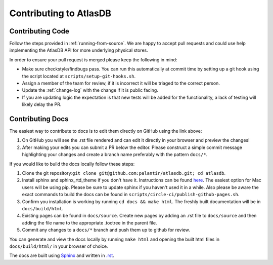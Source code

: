=======================
Contributing to AtlasDB
=======================

Contributing Code
=================

Follow the steps provided in :ref:`running-from-source`.
We are happy to accept pull requests and could use help
implementing the AtlasDB API for more underlying physical stores.

In order to ensure your pull request is merged please keep the following in mind:

* Make sure checkstyle/findbugs pass. You can run this automatically at commit time by setting up a git hook using the script located at ``scripts/setup-git-hooks.sh``.
* Assign a member of the team for review, if it is incorrect it will be triaged to the correct person.
* Update the :ref:`change-log` with the change if it is public facing.
* If you are updating logic the expectation is that new tests will be added for the functionality, a lack of testing will likely delay the PR.

Contributing Docs
=================

The easiest way to contribute to docs is to edit them directly on GitHub using the link above:

1. On GitHub you will see the .rst file rendered and can edit it directly in your browser and preview the changes!
2. After making your edits you can submit a PR below the editor.  Please construct a simple commit message highlighting your changes and create a branch name preferably with the pattern ``docs/*``.

If you would like to build the docs locally follow these steps:

1. Clone the git repository:``git clone git@github.com:palantir/atlasdb.git; cd atlasdb``.
2. Install sphinx and sphinx_rtd_theme if you don't have it.  Instructions can be found `here <http://www.sphinx-doc.org/en/stab/install.html>`__.  The easiest option for Mac users will be using pip.  Please be sure to update sphinx if you haven't used it in a while.  Also please be aware the exact commands to build the docs can be found in ``scripts/circle-ci/publish-github-pages.sh``.
3. Confirm you installation is working by running ``cd docs && make html``.  The freshly built documentation will be in ``docs/build/html``.
4. Existing pages can be found in ``docs/source``. Create new pages by adding an .rst file to ``docs/source`` and then adding the file name to the appropriate .toctree in the parent file.
5. Commit any changes to a ``docs/*`` branch and push them up to github for review.

You can generate and view the docs locally by running
``make html`` and opening the built html files in ``docs/build/html/`` in your browser of choice.

The docs are built using `Sphinx <http://www.sphinx-doc.org/en/stable/index.html>`__ and written in `.rst <http://docutils.sourceforge.net/rst.html>`__.
